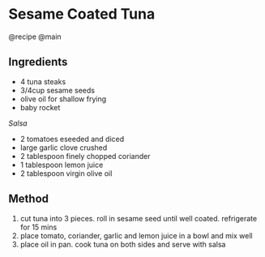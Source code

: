 * Sesame Coated Tuna
@recipe @main

** Ingredients

- 4 tuna steaks
- 3/4cup sesame seeds
- olive oil for shallow frying
- baby rocket

/Salsa/

- 2 tomatoes eseeded and diced
- large garlic clove crushed
- 2 tablespoon finely chopped coriander
- 1 tablespoon lemon juice
- 2 tablespoon virgin olive oil

** Method

1. cut tuna into 3 pieces. roll in sesame seed until well coated. refrigerate for 15 mins
2. place tomato, coriander, garlic and lemon juice in a bowl and mix well
3. place oil in pan. cook tuna on both sides and serve with salsa
